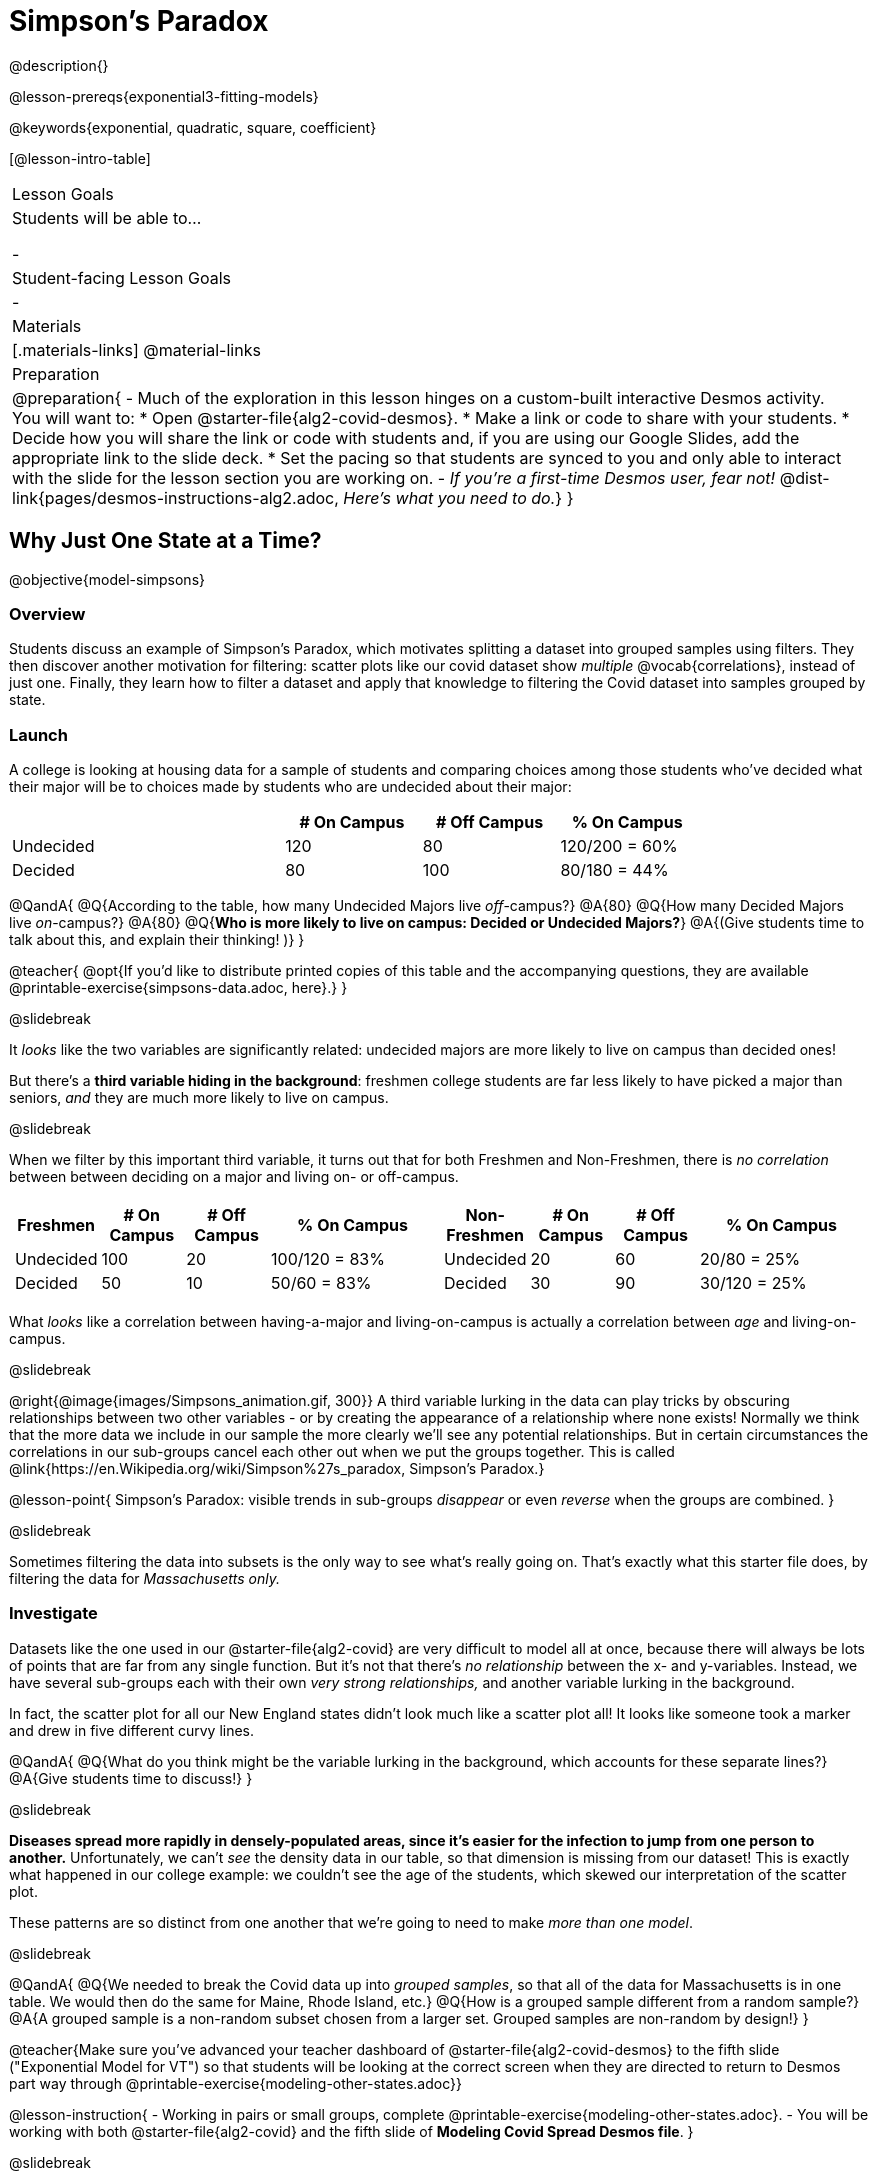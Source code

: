 = Simpson's Paradox

@description{}

@lesson-prereqs{exponential3-fitting-models}

@keywords{exponential, quadratic, square, coefficient}

[@lesson-intro-table]
|===

| Lesson Goals
| Students will be able to...

-

| Student-facing Lesson Goals
|

-

| Materials
|[.materials-links]
@material-links

| Preparation
| 
@preparation{
- Much of the exploration in this lesson hinges on a custom-built interactive Desmos activity. + 
You will want to:
 * Open @starter-file{alg2-covid-desmos}.
 * Make a link or code to share with your students.
 * Decide how you will share the link or code with students and, if you are using our Google Slides, add the appropriate link to the slide deck.
 * Set the pacing so that students are synced to you and only able to interact with the slide for the lesson section you are working on.
- _If you're a first-time Desmos user, fear not!_ @dist-link{pages/desmos-instructions-alg2.adoc, _Here's what you need to do._}
}
|===

== Why Just One State at a Time?
@objective{model-simpsons}

=== Overview
Students discuss an example of Simpson's Paradox, which motivates splitting a dataset into grouped samples using filters. They then discover another motivation for filtering: scatter plots like our covid dataset show _multiple_ @vocab{correlations}, instead of just one. Finally, they learn how to filter a dataset and apply that knowledge to filtering the Covid dataset into samples grouped by state.

=== Launch

A college is looking at housing data for a sample of students and comparing choices among those students who've decided what their major will be to choices made by students who are undecided about their major:

[cols="2a,^1a,^1a,^1a", options="header", width="80%"]
|===
|             | # On Campus   | # Off Campus  | % On Campus
| Undecided   | 120           |  80           |  120/200 = 60%
| Decided     |  80           | 100           |   80/180 = 44%
|===

@QandA{
@Q{According to the table, how many Undecided Majors live _off_-campus?}
@A{80}
@Q{How many Decided Majors live _on_-campus?}
@A{80}
@Q{*Who is more likely to live on campus: Decided or Undecided Majors?*}
@A{(Give students time to talk about this, and explain their thinking!  )}
}

@teacher{
@opt{If you'd like to distribute printed copies of this table and the accompanying questions, they are available @printable-exercise{simpsons-data.adoc, here}.}
}

@slidebreak

It _looks_ like the two variables are significantly related: undecided majors are more likely to live on campus than decided ones!

But there's a *third variable hiding in the background*: freshmen college students are far less likely to have picked a major than seniors, _and_ they are much more likely to live on campus.

@slidebreak

When we filter by this important third variable, it turns out that for both Freshmen and Non-Freshmen, there is _no correlation_ between between deciding on a major and living on- or off-campus.

[cols="^1a,^1a", strips="none", grid="none", frame="none"]
|===
|
[cols="^1a,^1a,^1a,^2a", options="header"]
!===
! *Freshmen*     ! # On Campus     ! # Off Campus  ! % On Campus
! Undecided      ! 100             ! 20            ! 100/120 = 83%
! Decided        !  50             ! 10            !  50/60  = 83%
!===

|
[cols="^1a,^1a,^1a,^2a", options="header"]
!===
! *Non-Freshmen* ! # On Campus     ! # Off Campus  ! % On Campus
! Undecided      !  20             ! 60            !  20/80 = 25%
! Decided        !  30             ! 90            !  30/120 = 25%
!===
|===

What _looks_ like a correlation between having-a-major and living-on-campus is actually a correlation between _age_ and living-on-campus.

@slidebreak

@right{@image{images/Simpsons_animation.gif, 300}}
A third variable lurking in the data can play tricks by obscuring relationships between two other variables - or by creating the appearance of a relationship where none exists! Normally we think that the more data we include in our sample the more clearly we'll see any potential relationships. But in certain circumstances the correlations in our sub-groups cancel each other out when we put the groups together. This is called @link{https://en.Wikipedia.org/wiki/Simpson%27s_paradox, Simpson's Paradox.}

@lesson-point{
Simpson's Paradox: visible trends in sub-groups _disappear_ or even _reverse_ when the groups are combined.
}

@slidebreak

Sometimes filtering the data into subsets is the only way to see what's really going on. That's exactly what this starter file does, by filtering the data for _Massachusetts only._

=== Investigate

Datasets like the one used in our @starter-file{alg2-covid} are very difficult to model all at once, because there will always be lots of points that are far from any single function. But it's not that there's _no relationship_ between the x- and y-variables. Instead, we have several sub-groups each with their own _very strong relationships,_ and another variable lurking in the background.

In fact, the scatter plot for all our New England states didn't look much like a scatter plot all! It looks like someone took a marker and drew in five different curvy lines.

@QandA{
@Q{What do you think might be the variable lurking in the background, which accounts for these separate lines?}
@A{Give students time to discuss!}
}

@slidebreak

*Diseases spread more rapidly in densely-populated areas, since it's easier for the infection to jump from one person to another.* Unfortunately, we can't _see_ the density data in our table, so that dimension is missing from our dataset! This is exactly what happened in our college example: we couldn't see the age of the students, which skewed our interpretation of the scatter plot.


These patterns are so distinct from one another that we're going to need to make _more than one model_.

@slidebreak

@QandA{
@Q{We needed to break the Covid data up into _grouped samples_, so that all of the data for Massachusetts is in one table. We would then do the same for Maine, Rhode Island, etc.}
@Q{How is a grouped sample different from a random sample?}
@A{A grouped sample is a non-random subset chosen from a larger set. Grouped samples are non-random by design!}
}

@teacher{Make sure you've advanced your teacher dashboard of @starter-file{alg2-covid-desmos} to the fifth slide ("Exponential Model for VT") so that students will be looking at the correct screen when they are directed to return to Desmos part way through @printable-exercise{modeling-other-states.adoc}}

@lesson-instruction{
- Working in pairs or small groups, complete @printable-exercise{modeling-other-states.adoc}.
- You will be working with both @starter-file{alg2-covid} and the fifth slide of *Modeling Covid Spread Desmos file*.
}

@slidebreak

The `filter` function consumes a Table and *a helper function!* The helper function is used on every Row of the Table, producing true or false. The `filter` function takes all the Rows for which the helper produced true, and combines them all into a new table.

@teacher{
@opt{While filtering is introduced in this lesson, the primary goal is for students to explore exponential functions. If your students need more practice with filtering - or wish to filter their own datasets - we recommend checking out the @lesson-link{filtering-and-building} lesson.}
}

=== Common Misconceptions
It's extremely common for students to think that filtering a table _changes the original table_. This is NOT how it works in Pyret! Instead, the `filter` function always produces a _new_ table, containing only the Rows for which the supplied function evaluates to `true`.

=== Synthesize

@QandA{
@Q{In what other situations would it be useful to filter a dataset?}
@Q{Can you think of other examples where Simpson's Paradox might arise?}
@A{When comparing one country's schools to another's, a researcher finds that students living in poverty in country A outperform students living in poverty in country B. They also find that the wealthy students in A outperform their wealthy peers in B. In fact, for every income level, country A outperforms country B! But if country B has less child poverty overall, it will still outperform A.}
@A{Another, thoroughly-explained example involving soft drinks can be found @link{https://towardsdatascience.com/simpsons-paradox-and-interpreting-data-6a0443516765, on this web page}.}
}


== Modeling Other States (Optional)

=== Overview
Students filter the covid dataset by one or more other states, sharpening their modeling skils in the process.

=== Launch


=== Investigate


=== Synthesize

